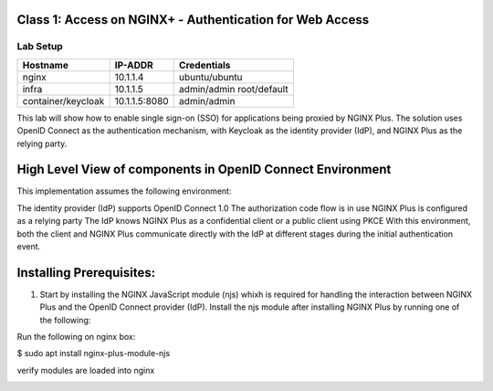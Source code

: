 Class 1: Access on NGINX+ - Authentication for Web Access
=====================================================

Lab Setup
---------
.. list-table::
   :header-rows: 1

   * - **Hostname**
     - **IP-ADDR**
     - **Credentials**
   * - nginx
     - 10.1.1.4
     - ubuntu/ubuntu
   * - infra
     - 10.1.1.5
     - admin/admin
       root/default
   * - container/keycloak
     - 10.1.1.5:8080
     - admin/admin

This lab will show how to enable single sign-on (SSO) for applications being proxied by NGINX Plus. The solution uses OpenID Connect as the authentication mechanism, with Keycloak as the identity provider (IdP), and NGINX Plus as the relying party.



High Level View of components in OpenID Connect Environment
=====================================================
.. image:: images/ualab01.svg
  :width: 800
  
This implementation assumes the following environment:

The identity provider (IdP) supports OpenID Connect 1.0
The authorization code flow is in use
NGINX Plus is configured as a relying party
The IdP knows NGINX Plus as a confidential client or a public client using PKCE
With this environment, both the client and NGINX Plus communicate directly with the IdP at different stages during the initial authentication event.

.. image:: images/ualab02.svg
  :width: 800
  
Installing Prerequisites:
==================================

1) Start by installing the NGINX JavaScript module (njs) whixh is required for handling the interaction between NGINX Plus and the OpenID Connect provider (IdP). Install the njs module after installing NGINX Plus by running one of the following:

Run the following on nginx box:

$ sudo apt install nginx-plus-module-njs 

.. image:: images/ualab03.png
  :width: 800
  
verify modules are loaded into nginx

.. image:: images/ualab04.png
  :width: 800
  
  



